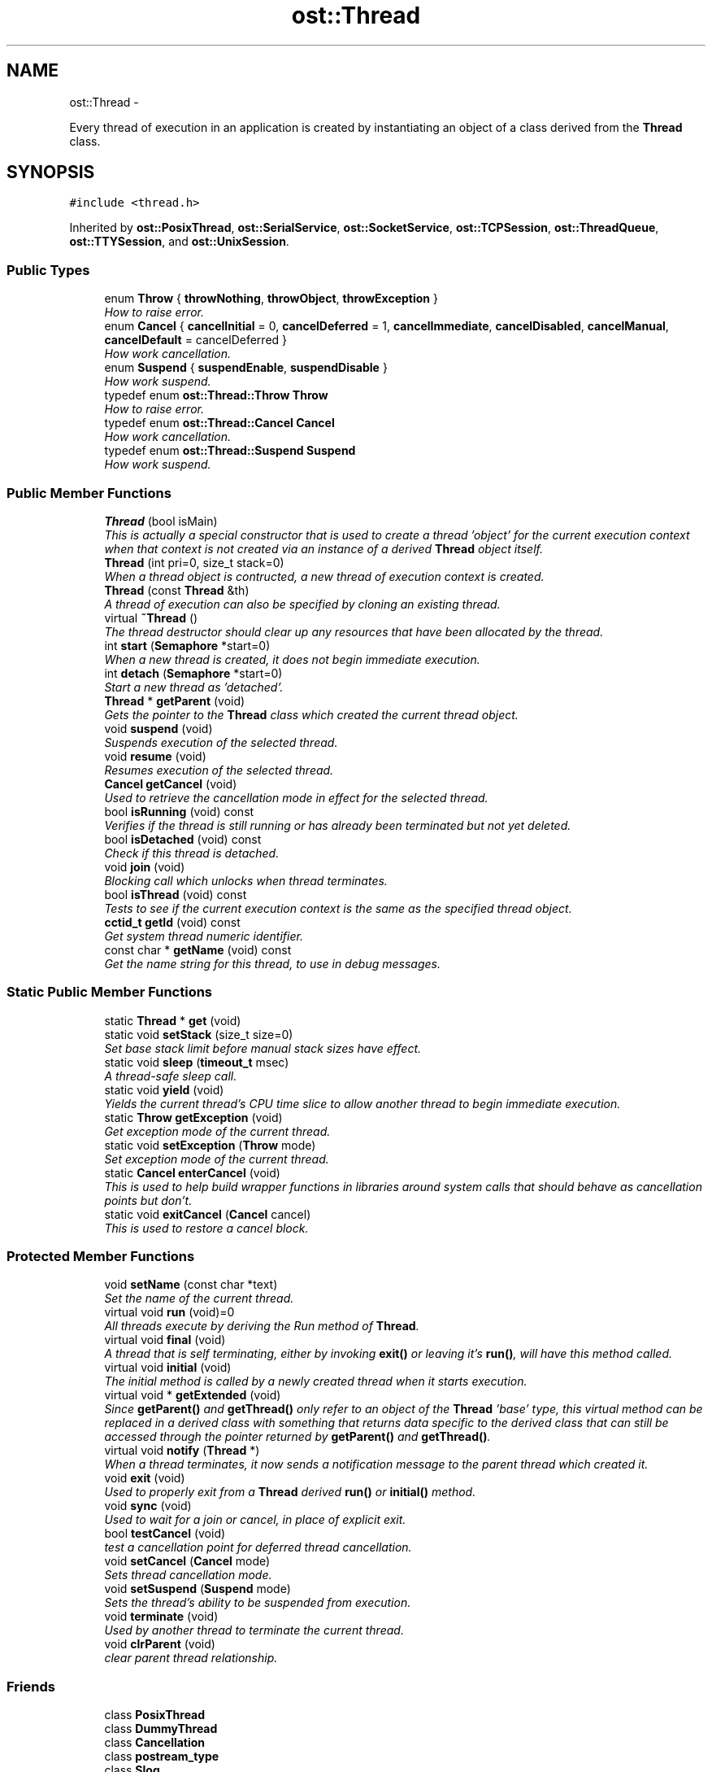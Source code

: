 .TH "ost::Thread" 3 "2 May 2010" "GNU CommonC++" \" -*- nroff -*-
.ad l
.nh
.SH NAME
ost::Thread \- 
.PP
Every thread of execution in an application is created by instantiating an object of a class derived from the \fBThread\fP class.  

.SH SYNOPSIS
.br
.PP
.PP
\fC#include <thread.h>\fP
.PP
Inherited by \fBost::PosixThread\fP, \fBost::SerialService\fP, \fBost::SocketService\fP, \fBost::TCPSession\fP, \fBost::ThreadQueue\fP, \fBost::TTYSession\fP, and \fBost::UnixSession\fP.
.SS "Public Types"

.in +1c
.ti -1c
.RI "enum \fBThrow\fP { \fBthrowNothing\fP, \fBthrowObject\fP, \fBthrowException\fP }"
.br
.RI "\fIHow to raise error. \fP"
.ti -1c
.RI "enum \fBCancel\fP { \fBcancelInitial\fP = 0, \fBcancelDeferred\fP = 1, \fBcancelImmediate\fP, \fBcancelDisabled\fP, \fBcancelManual\fP, \fBcancelDefault\fP = cancelDeferred }"
.br
.RI "\fIHow work cancellation. \fP"
.ti -1c
.RI "enum \fBSuspend\fP { \fBsuspendEnable\fP, \fBsuspendDisable\fP }"
.br
.RI "\fIHow work suspend. \fP"
.ti -1c
.RI "typedef enum \fBost::Thread::Throw\fP \fBThrow\fP"
.br
.RI "\fIHow to raise error. \fP"
.ti -1c
.RI "typedef enum \fBost::Thread::Cancel\fP \fBCancel\fP"
.br
.RI "\fIHow work cancellation. \fP"
.ti -1c
.RI "typedef enum \fBost::Thread::Suspend\fP \fBSuspend\fP"
.br
.RI "\fIHow work suspend. \fP"
.in -1c
.SS "Public Member Functions"

.in +1c
.ti -1c
.RI "\fBThread\fP (bool isMain)"
.br
.RI "\fIThis is actually a special constructor that is used to create a thread 'object' for the current execution context when that context is not created via an instance of a derived \fBThread\fP object itself. \fP"
.ti -1c
.RI "\fBThread\fP (int pri=0, size_t stack=0)"
.br
.RI "\fIWhen a thread object is contructed, a new thread of execution context is created. \fP"
.ti -1c
.RI "\fBThread\fP (const \fBThread\fP &th)"
.br
.RI "\fIA thread of execution can also be specified by cloning an existing thread. \fP"
.ti -1c
.RI "virtual \fB~Thread\fP ()"
.br
.RI "\fIThe thread destructor should clear up any resources that have been allocated by the thread. \fP"
.ti -1c
.RI "int \fBstart\fP (\fBSemaphore\fP *start=0)"
.br
.RI "\fIWhen a new thread is created, it does not begin immediate execution. \fP"
.ti -1c
.RI "int \fBdetach\fP (\fBSemaphore\fP *start=0)"
.br
.RI "\fIStart a new thread as 'detached'. \fP"
.ti -1c
.RI "\fBThread\fP * \fBgetParent\fP (void)"
.br
.RI "\fIGets the pointer to the \fBThread\fP class which created the current thread object. \fP"
.ti -1c
.RI "void \fBsuspend\fP (void)"
.br
.RI "\fISuspends execution of the selected thread. \fP"
.ti -1c
.RI "void \fBresume\fP (void)"
.br
.RI "\fIResumes execution of the selected thread. \fP"
.ti -1c
.RI "\fBCancel\fP \fBgetCancel\fP (void)"
.br
.RI "\fIUsed to retrieve the cancellation mode in effect for the selected thread. \fP"
.ti -1c
.RI "bool \fBisRunning\fP (void) const "
.br
.RI "\fIVerifies if the thread is still running or has already been terminated but not yet deleted. \fP"
.ti -1c
.RI "bool \fBisDetached\fP (void) const "
.br
.RI "\fICheck if this thread is detached. \fP"
.ti -1c
.RI "void \fBjoin\fP (void)"
.br
.RI "\fIBlocking call which unlocks when thread terminates. \fP"
.ti -1c
.RI "bool \fBisThread\fP (void) const "
.br
.RI "\fITests to see if the current execution context is the same as the specified thread object. \fP"
.ti -1c
.RI "\fBcctid_t\fP \fBgetId\fP (void) const "
.br
.RI "\fIGet system thread numeric identifier. \fP"
.ti -1c
.RI "const char * \fBgetName\fP (void) const "
.br
.RI "\fIGet the name string for this thread, to use in debug messages. \fP"
.in -1c
.SS "Static Public Member Functions"

.in +1c
.ti -1c
.RI "static \fBThread\fP * \fBget\fP (void)"
.br
.ti -1c
.RI "static void \fBsetStack\fP (size_t size=0)"
.br
.RI "\fISet base stack limit before manual stack sizes have effect. \fP"
.ti -1c
.RI "static void \fBsleep\fP (\fBtimeout_t\fP msec)"
.br
.RI "\fIA thread-safe sleep call. \fP"
.ti -1c
.RI "static void \fByield\fP (void)"
.br
.RI "\fIYields the current thread's CPU time slice to allow another thread to begin immediate execution. \fP"
.ti -1c
.RI "static \fBThrow\fP \fBgetException\fP (void)"
.br
.RI "\fIGet exception mode of the current thread. \fP"
.ti -1c
.RI "static void \fBsetException\fP (\fBThrow\fP mode)"
.br
.RI "\fISet exception mode of the current thread. \fP"
.ti -1c
.RI "static \fBCancel\fP \fBenterCancel\fP (void)"
.br
.RI "\fIThis is used to help build wrapper functions in libraries around system calls that should behave as cancellation points but don't. \fP"
.ti -1c
.RI "static void \fBexitCancel\fP (\fBCancel\fP cancel)"
.br
.RI "\fIThis is used to restore a cancel block. \fP"
.in -1c
.SS "Protected Member Functions"

.in +1c
.ti -1c
.RI "void \fBsetName\fP (const char *text)"
.br
.RI "\fISet the name of the current thread. \fP"
.ti -1c
.RI "virtual void \fBrun\fP (void)=0"
.br
.RI "\fIAll threads execute by deriving the Run method of \fBThread\fP. \fP"
.ti -1c
.RI "virtual void \fBfinal\fP (void)"
.br
.RI "\fIA thread that is self terminating, either by invoking \fBexit()\fP or leaving it's \fBrun()\fP, will have this method called. \fP"
.ti -1c
.RI "virtual void \fBinitial\fP (void)"
.br
.RI "\fIThe initial method is called by a newly created thread when it starts execution. \fP"
.ti -1c
.RI "virtual void * \fBgetExtended\fP (void)"
.br
.RI "\fISince \fBgetParent()\fP and \fBgetThread()\fP only refer to an object of the \fBThread\fP 'base' type, this virtual method can be replaced in a derived class with something that returns data specific to the derived class that can still be accessed through the pointer returned by \fBgetParent()\fP and \fBgetThread()\fP. \fP"
.ti -1c
.RI "virtual void \fBnotify\fP (\fBThread\fP *)"
.br
.RI "\fIWhen a thread terminates, it now sends a notification message to the parent thread which created it. \fP"
.ti -1c
.RI "void \fBexit\fP (void)"
.br
.RI "\fIUsed to properly exit from a \fBThread\fP derived \fBrun()\fP or \fBinitial()\fP method. \fP"
.ti -1c
.RI "void \fBsync\fP (void)"
.br
.RI "\fIUsed to wait for a join or cancel, in place of explicit exit. \fP"
.ti -1c
.RI "bool \fBtestCancel\fP (void)"
.br
.RI "\fItest a cancellation point for deferred thread cancellation. \fP"
.ti -1c
.RI "void \fBsetCancel\fP (\fBCancel\fP mode)"
.br
.RI "\fISets thread cancellation mode. \fP"
.ti -1c
.RI "void \fBsetSuspend\fP (\fBSuspend\fP mode)"
.br
.RI "\fISets the thread's ability to be suspended from execution. \fP"
.ti -1c
.RI "void \fBterminate\fP (void)"
.br
.RI "\fIUsed by another thread to terminate the current thread. \fP"
.ti -1c
.RI "void \fBclrParent\fP (void)"
.br
.RI "\fIclear parent thread relationship. \fP"
.in -1c
.SS "Friends"

.in +1c
.ti -1c
.RI "class \fBPosixThread\fP"
.br
.ti -1c
.RI "class \fBDummyThread\fP"
.br
.ti -1c
.RI "class \fBCancellation\fP"
.br
.ti -1c
.RI "class \fBpostream_type\fP"
.br
.ti -1c
.RI "class \fBSlog\fP"
.br
.ti -1c
.RI "class \fBThreadImpl\fP"
.br
.ti -1c
.RI "void \fBoperator++\fP (\fBThread\fP &th)"
.br
.RI "\fISignal the semaphore that the specified thread is waiting for before beginning execution. \fP"
.ti -1c
.RI "void \fBoperator--\fP (\fBThread\fP &th)"
.br
.in -1c
.SH "Detailed Description"
.PP 
Every thread of execution in an application is created by instantiating an object of a class derived from the \fBThread\fP class. 

Classes derived from \fBThread\fP must implement the \fBrun()\fP method, which specifies the code of the thread. The base \fBThread\fP class supports encapsulation of the generic threading methods implemented on various target operating systems. This includes the ability to start and stop threads in a synchronized and controllable manner, the ability to specify thread execution priority, and thread specific 'system call' wrappers, such as for sleep and yield. A thread exception is thrown if the thread cannot be created. Threading was the first part of Common C++ I wrote, back when it was still the APE library. My goal for Common C++ threading has been to make threading as natural and easy to use in C++ application development as threading is in Java. With this said, one does not need to use threading at all to take advantage of Common C++. However, all Common C++ classes are designed at least to be thread-aware/thread-safe as appropriate and necessary.
.PP
Common C++ threading is currently built either from the Posix 'pthread' library or using the win32 SDK. In that the Posix 'pthread' draft has gone through many revisions, and many system implementations are only marginally compliant, and even then usually in different ways, I wrote a large series of autoconf macros found in ost_pthread.m4 which handle the task of identifying which pthread features and capabilities your target platform supports. In the process I learned much about what autoconf can and cannot do for you..
.PP
Currently the GNU Portable \fBThread\fP library (GNU pth) is not directly supported in Common C++. While GNU 'Pth' doesn't offer direct native threading support or benefit from SMP hardware, many of the design advantages of threading can be gained from it's use, and the Pth pthread 'emulation' library should be usable with Common C++. In the future, Common C++ will directly support Pth, as well as OS/2 and BeOS native threading API's.
.PP
Common C++ itself defines a fairly 'neutral' threading model that is not tied to any specific API such as pthread, win32, etc. This neutral thread model is contained in a series of classes which handle threading and synchronization and which may be used together to build reliable threaded applications.
.PP
Common C++ defines application specific threads as objects which are derived from the Common C++ 'Thread' base class. At minimum the 'Run' method must be implemented, and this method essentially is the 'thread', for it is executed within the execution context of the thread, and when the Run method terminates the thread is assumed to have terminated.
.PP
Common C++ allows one to specify the running priority of a newly created thread relative to the 'parent' thread which is the thread that is executing when the constructor is called. Since most newer C++ implementations do not allow one to call virtual constructors or virtual methods from constructors, the thread must be 'started' after the constructor returns. This is done either by defining a 'starting' semaphore object that one or more newly created thread objects can wait upon, or by invoking an explicit 'start' member function.
.PP
Threads can be 'suspended' and 'resumed'. As this behavior is not defined in the Posix 'pthread' specification, it is often emulated through signals. Typically SIGUSR1 will be used for this purpose in Common C++ applications, depending in the target platform. On Linux, since threads are indeed processes, SIGSTP and SIGCONT can be used. On solaris, the Solaris thread library supports suspend and resume directly.
.PP
Threads can be canceled. Not all platforms support the concept of externally cancelable threads. On those platforms and API implementations that do not, threads are typically canceled through the action of a signal handler.
.PP
As noted earlier, threads are considered running until the 'Run' method returns, or until a cancellation request is made. Common C++ threads can control how they respond to cancellation, using setCancellation(). \fBCancellation\fP requests can be ignored, set to occur only when a cancellation 'point' has been reached in the code, or occur immediately. Threads can also exit by returning from Run() or by invoking the Exit() method.
.PP
Generally it is a good practice to initialize any resources the thread may require within the constructor of your derived thread class, and to purge or restore any allocated resources in the destructor. In most cases, the destructor will be executed after the thread has terminated, and hence will execute within the context of the thread that requested a join rather than in the context of the thread that is being terminated. Most destructors in derived thread classes should first call Terminate() to make sure the thread has stopped running before releasing resources.
.PP
A Common C++ thread is normally canceled by deleting the thread object. The process of deletion invokes the thread's destructor, and the destructor will then perform a 'join' against the thread using the Terminate() function. This behavior is not always desirable since the thread may block itself from cancellation and block the current 'delete' operation from completing. One can alternately invoke Terminate() directly before deleting a thread object.
.PP
When a given Common C++ thread exits on it's own through it's Run() method, a 'Final' method will be called. This Final method will be called while the thread is 'detached'. If a thread object is constructed through a 'new' operator, it's final method can be used to 'self delete' when done, and allows an independent thread to construct and remove itself autonomously.
.PP
A special global function, \fBgetThread()\fP, is provided to identify the thread object that represents the current execution context you are running under. This is sometimes needed to deliver signals to the correct thread. Since all thread manipulation should be done through the Common C++ (base) thread class itself, this provides the same functionality as things like 'pthread_self' for Common C++.
.PP
All Common C++ threads have an exception 'mode' which determines their behavior when an exception is thrown by another Common C++ class. Extensions to Common C++ should respect the current exception mode and use \fBgetException()\fP to determine what to do when they are about to throw an object. The default exception mode (defined in the \fBThread()\fP constructor) is throwObject, which causes a pointer to an instance of the class where the error occured to be thrown. Other exception modes are throwException, which causes a class-specific exception class to be thrown, and throwNothing, which causes errors to be ignored.
.PP
As an example, you could try to call the \fBSocket\fP class with an invalid address that the system could not bind to. This would cause an object of type \fBSocket\fP * to be thrown by default, as the default exception mode is throwObject. If you call setException(throwException) before the bad call to the \fBSocket\fP constructor, an object of type \fBSockException\fP (the exception class for class \fBSocket\fP) will be thrown instead.
.PP
To determine what exception class is thrown by a given Common C++ class when the exception mode is set to throwException, search the source files for the class you are interested in for a class which inherits directly or indirectly from class \fBException\fP. This is the exception class which would be thrown when the exception mode is set to throwException.
.PP
The advantage of using throwException versus throwObject is that more information is available to the programmer from the thrown object. All class-specific exceptions inherit from class \fBException\fP, which provides a getString() method which can be called to get a human-readable error string.
.PP
Common C++ threads are often aggregated into other classes to provide services that are 'managed' from or operate within the context of a thread, even within the Common C++ framework itself. A good example of this is the \fBTCPSession\fP class, which essentially is a combination of a TCP client connection and a separate thread the user can define by deriving a class with a Run() method to handle the connected service. This aggregation logically connects the successful allocation of a given resource with the construction of a thread to manage and perform operations for said resource.
.PP
Threads are also used in 'service pools'. In Common C++, a service pool is one or more threads that are used to manage a set of resources. While Common C++ does not provide a direct 'pool' class, it does provide a model for their implementation, usually by constructing an array of thread 'service' objects, each of which can then be assigned the next new instance of a given resource in turn or algorithmically.
.PP
Threads have signal handlers associated with them. Several signal types are 'predefined' and have special meaning. All signal handlers are defined as virtual member functions of the \fBThread\fP class which are called when a specific signal is received for a given thread. The 'SIGPIPE' event is defined as a 'Disconnect' event since it's normally associated with a socket disconnecting or broken fifo. The Hangup() method is associated with the SIGHUP signal. All other signals are handled through the more generic Signal().
.PP
Incidently, unlike Posix, the win32 API has no concept of signals, and certainly no means to define or deliver signals on a per-thread basis. For this reason, no signal handling is supported or emulated in the win32 implementation of Common C++ at this time.
.PP
In addition to \fBTCPStream\fP, there is a \fBTCPSession\fP class which combines a thread with a \fBTCPStream\fP object. The assumption made by \fBTCPSession\fP is that one will service each TCP connection with a separate thread, and this makes sense for systems where extended connections may be maintained and complex protocols are being used over TCP.
.PP
\fBAuthor:\fP
.RS 4
David Sugar <dyfet@ostel.com> base class used to derive all threads of execution. 
.RE
.PP

.PP
\fBExamples: \fP
.in +1c
.PP
\fBbug1.cpp\fP, \fBbug2.cpp\fP, \fBtcpservice.cpp\fP, \fBtcpstr1.cpp\fP, \fBthread1.cpp\fP, and \fBthread2.cpp\fP.
.SH "Member Typedef Documentation"
.PP 
.SS "typedef enum \fBost::Thread::Cancel\fP  \fBost::Thread::Cancel\fP"
.PP
How work cancellation. 
.SS "typedef enum \fBost::Thread::Suspend\fP  \fBost::Thread::Suspend\fP"
.PP
How work suspend. 
.SS "typedef enum \fBost::Thread::Throw\fP  \fBost::Thread::Throw\fP"
.PP
How to raise error. 
.SH "Member Enumeration Documentation"
.PP 
.SS "enum \fBost::Thread::Cancel\fP"
.PP
How work cancellation. 
.PP
\fBEnumerator: \fP
.in +1c
.TP
\fB\fIcancelInitial \fP\fP
used internally, do not use 
.TP
\fB\fIcancelDeferred \fP\fP
exit thread on cancellation pointsuch as yield 
.TP
\fB\fIcancelImmediate \fP\fP
exit befor cancellation 
.TP
\fB\fIcancelDisabled \fP\fP
ignore cancellation 
.TP
\fB\fIcancelManual \fP\fP
unimplemented (working in progress) 
.TP
\fB\fIcancelDefault \fP\fP
default you should use this for compatibility instead of deferred 
.SS "enum \fBost::Thread::Suspend\fP"
.PP
How work suspend. 
.PP
\fBEnumerator: \fP
.in +1c
.TP
\fB\fIsuspendEnable \fP\fP
suspend enabled 
.TP
\fB\fIsuspendDisable \fP\fP
suspend disabled, Suspend do nothing 
.SS "enum \fBost::Thread::Throw\fP"
.PP
How to raise error. 
.PP
\fBEnumerator: \fP
.in +1c
.TP
\fB\fIthrowNothing \fP\fP
continue without throwing error 
.TP
\fB\fIthrowObject \fP\fP
throw object that cause error (throw this) 
.TP
\fB\fIthrowException \fP\fP
throw an object relative to error 
.SH "Constructor & Destructor Documentation"
.PP 
.SS "ost::Thread::Thread (bool isMain)"
.PP
This is actually a special constructor that is used to create a thread 'object' for the current execution context when that context is not created via an instance of a derived \fBThread\fP object itself. This constructor does not support First.
.PP
\fBParameters:\fP
.RS 4
\fIisMain\fP bool used if the main 'thread' of the application. 
.RE
.PP

.SS "ost::Thread::Thread (int pri = \fC0\fP, size_t stack = \fC0\fP)"
.PP
When a thread object is contructed, a new thread of execution context is created. This constructor allows basic properties of that context (thread priority, stack space, etc) to be defined. The starting condition is also specified for whether the thread is to wait on a semaphore before begining execution or wait until it's start method is called.
.PP
\fBParameters:\fP
.RS 4
\fIpri\fP thread base priority relative to it's parent. 
.br
\fIstack\fP space as needed in some implementations. 
.RE
.PP

.SS "ost::Thread::Thread (const \fBThread\fP & th)"
.PP
A thread of execution can also be specified by cloning an existing thread. The existing thread's properties (cancel mode, priority, etc), are also duplicated.
.PP
\fBParameters:\fP
.RS 4
\fIth\fP currently executing thread object to clone. 
.RE
.PP

.SS "virtual ost::Thread::~Thread ()\fC [virtual]\fP"
.PP
The thread destructor should clear up any resources that have been allocated by the thread. The desctructor of a derived thread should begin with Terminate() and is presumed to then execute within the context of the thread causing terminaton. 
.SH "Member Function Documentation"
.PP 
.SS "void ost::Thread::clrParent (void)\fC [inline, protected]\fP"
.PP
clear parent thread relationship. 
.SS "int ost::Thread::detach (\fBSemaphore\fP * start = \fC0\fP)"
.PP
Start a new thread as 'detached'. This is an alternative \fBstart()\fP method that resolves some issues with later glibc implimentations which incorrectly impliment self-detach.
.PP
\fBReturns:\fP
.RS 4
error code if execution fails. 
.RE
.PP
\fBParameters:\fP
.RS 4
\fIstart\fP optional starting semaphore to alternately use. 
.RE
.PP

.PP
\fBExamples: \fP
.in +1c
\fBthread2.cpp\fP.
.SS "static \fBCancel\fP ost::Thread::enterCancel (void)\fC [static]\fP"
.PP
This is used to help build wrapper functions in libraries around system calls that should behave as cancellation points but don't. \fBReturns:\fP
.RS 4
saved cancel type. 
.RE
.PP

.SS "void ost::Thread::exit (void)\fC [protected]\fP"
.PP
Used to properly exit from a \fBThread\fP derived \fBrun()\fP or \fBinitial()\fP method. Terminates execution of the current thread and calls the derived classes \fBfinal()\fP method. 
.PP
\fBExamples: \fP
.in +1c
\fBbug2.cpp\fP, and \fBtcpservice.cpp\fP.
.SS "static void ost::Thread::exitCancel (\fBCancel\fP cancel)\fC [static]\fP"
.PP
This is used to restore a cancel block. \fBParameters:\fP
.RS 4
\fIcancel\fP type that was saved. 
.RE
.PP

.SS "virtual void ost::Thread::final (void)\fC [protected, virtual]\fP"
.PP
A thread that is self terminating, either by invoking \fBexit()\fP or leaving it's \fBrun()\fP, will have this method called. It can be used to self delete the current object assuming the object was created with new on the heap rather than stack local, hence one may often see final defined as 'delete this' in a derived thread class. A final method, while running, cannot be terminated or cancelled by another thread. Final is called for all cancellation type (even immediate).
.PP
You can safe delete thread ('delete this') class on final, but you should exit ASAP (or do not try to call CommonC++ methods...)
.PP
\fBNote:\fP
.RS 4
A thread cannot delete its own context or join itself. To make a thread that is a self running object that self-deletes, one has to detach the thread by using \fBdetach()\fP instead of \fBstart()\fP.
.RE
.PP
\fBSee also:\fP
.RS 4
\fBexit\fP 
.PP
\fBrun\fP 
.RE
.PP

.PP
Reimplemented in \fBost::ThreadQueue\fP.
.PP
\fBExamples: \fP
.in +1c
\fBtcpthread.cpp\fP.
.SS "static \fBThread\fP* ost::Thread::get (void)\fC [static]\fP"
.PP
Referenced by ost::getThread().
.SS "\fBCancel\fP ost::Thread::getCancel (void)\fC [inline]\fP"
.PP
Used to retrieve the cancellation mode in effect for the selected thread. \fBReturns:\fP
.RS 4
cancellation mode constant. 
.RE
.PP

.SS "static \fBThrow\fP ost::Thread::getException (void)\fC [static]\fP"
.PP
Get exception mode of the current thread. \fBReturns:\fP
.RS 4
exception mode. 
.RE
.PP

.SS "virtual void* ost::Thread::getExtended (void)\fC [protected, virtual]\fP"
.PP
Since \fBgetParent()\fP and \fBgetThread()\fP only refer to an object of the \fBThread\fP 'base' type, this virtual method can be replaced in a derived class with something that returns data specific to the derived class that can still be accessed through the pointer returned by \fBgetParent()\fP and \fBgetThread()\fP. \fBReturns:\fP
.RS 4
pointer to derived class specific data. 
.RE
.PP

.SS "\fBcctid_t\fP ost::Thread::getId (void) const"
.PP
Get system thread numeric identifier. \fBReturns:\fP
.RS 4
numeric identifier of this thread. 
.RE
.PP

.SS "const char* ost::Thread::getName (void) const\fC [inline]\fP"
.PP
Get the name string for this thread, to use in debug messages. \fBReturns:\fP
.RS 4
debug name. 
.RE
.PP

.SS "\fBThread\fP* ost::Thread::getParent (void)\fC [inline]\fP"
.PP
Gets the pointer to the \fBThread\fP class which created the current thread object. \fBReturns:\fP
.RS 4
a \fBThread\fP *, or '(Thread *)this' if no parent. 
.RE
.PP

.SS "virtual void ost::Thread::initial (void)\fC [protected, virtual]\fP"
.PP
The initial method is called by a newly created thread when it starts execution. This method is ran with deferred cancellation disabled by default. The Initial method is given a separate handler so that it can create temporary objects on it's own stack frame, rather than having objects created on \fBrun()\fP that are only needed by startup and yet continue to consume stack space.
.PP
\fBSee also:\fP
.RS 4
\fBrun\fP 
.PP
\fBfinal\fP 
.RE
.PP

.PP
Reimplemented in \fBost::TCPSession\fP, and \fBost::UnixSession\fP.
.SS "bool ost::Thread::isDetached (void) const"
.PP
Check if this thread is detached. \fBReturns:\fP
.RS 4
true if the thread is detached. 
.RE
.PP

.SS "bool ost::Thread::isRunning (void) const"
.PP
Verifies if the thread is still running or has already been terminated but not yet deleted. \fBReturns:\fP
.RS 4
true if the thread is still executing. 
.RE
.PP

.SS "bool ost::Thread::isThread (void) const"
.PP
Tests to see if the current execution context is the same as the specified thread object. \fBReturns:\fP
.RS 4
true if the current context is this object. 
.RE
.PP

.SS "void ost::Thread::join (void)"
.PP
Blocking call which unlocks when thread terminates. 
.SS "virtual void ost::Thread::notify (\fBThread\fP *)\fC [protected, virtual]\fP"
.PP
When a thread terminates, it now sends a notification message to the parent thread which created it. The actual use of this notification is left to be defined in a derived class.
.PP
\fBParameters:\fP
.RS 4
\fI-\fP the thread that has terminated. 
.RE
.PP

.SS "void ost::Thread::resume (void)"
.PP
Resumes execution of the selected thread. 
.SS "virtual void ost::Thread::run (void)\fC [protected, pure virtual]\fP"
.PP
All threads execute by deriving the Run method of \fBThread\fP. This method is called after Initial to begin normal operation of the thread. If the method terminates, then the thread will also terminate after notifying it's parent and calling it's Final() method.
.PP
\fBSee also:\fP
.RS 4
Initial 
.RE
.PP

.PP
\fBExamples: \fP
.in +1c
\fBbug1.cpp\fP, \fBbug2.cpp\fP, \fBtcpservice.cpp\fP, \fBtcpstr1.cpp\fP, \fBtcpthread.cpp\fP, \fBthread1.cpp\fP, and \fBthread2.cpp\fP.
.SS "void ost::Thread::setCancel (\fBCancel\fP mode)\fC [protected]\fP"
.PP
Sets thread cancellation mode. Threads can either be set immune to termination (cancelDisabled), can be set to terminate when reaching specific 'thread cancellation points' (cancelDeferred) or immediately when Terminate is requested (cancelImmediate).
.PP
\fBParameters:\fP
.RS 4
\fImode\fP for cancellation of the current thread. 
.RE
.PP

.SS "static void ost::Thread::setException (\fBThrow\fP mode)\fC [static]\fP"
.PP
Set exception mode of the current thread. \fBReturns:\fP
.RS 4
exception mode. 
.RE
.PP

.SS "void ost::Thread::setName (const char * text)\fC [protected]\fP"
.PP
Set the name of the current thread. If the name is passed as NULL, then the default name is set (usually object pointer).
.PP
\fBParameters:\fP
.RS 4
\fItext\fP name to use. 
.RE
.PP

.SS "static void ost::Thread::setStack (size_t size = \fC0\fP)\fC [inline, static]\fP"
.PP
Set base stack limit before manual stack sizes have effect. \fBParameters:\fP
.RS 4
\fIsize\fP stack size to set, or use 0 to clear autostack. 
.RE
.PP

.SS "void ost::Thread::setSuspend (\fBSuspend\fP mode)\fC [protected]\fP"
.PP
Sets the thread's ability to be suspended from execution. The thread may either have suspend enabled (suspendEnable) or disabled (suspendDisable).
.PP
\fBParameters:\fP
.RS 4
\fImode\fP for suspend. 
.RE
.PP

.SS "static void ost::Thread::sleep (\fBtimeout_t\fP msec)\fC [static]\fP"
.PP
A thread-safe sleep call. On most Posix systems, 'sleep()' is implimented with SIGALRM making it unusable from multipe threads. Pthread libraries often define an alternate 'sleep' handler such as usleep(), nanosleep(), or nap(), that is thread safe, and also offers a higher timer resolution.
.PP
\fBParameters:\fP
.RS 4
\fImsec\fP timeout in milliseconds. 
.RE
.PP

.SS "int ost::Thread::start (\fBSemaphore\fP * start = \fC0\fP)"
.PP
When a new thread is created, it does not begin immediate execution. This is because the derived class virtual tables are not properly loaded at the time the C++ object is created within the constructor itself, at least in some compiler/system combinations. The thread can either be told to wait for an external semaphore, or it can be started directly after the constructor completes by calling the \fBstart()\fP method.
.PP
\fBReturns:\fP
.RS 4
error code if execution fails. 
.RE
.PP
\fBParameters:\fP
.RS 4
\fIstart\fP optional starting semaphore to alternately use. 
.RE
.PP

.PP
\fBExamples: \fP
.in +1c
\fBtcpservice.cpp\fP, and \fBtcpstr1.cpp\fP.
.SS "void ost::Thread::suspend (void)"
.PP
Suspends execution of the selected thread. Pthreads do not normally support suspendable threads, so the behavior is simulated with signals. On systems such as Linux that define threads as processes, SIGSTOP and SIGCONT may be used. 
.SS "void ost::Thread::sync (void)\fC [protected]\fP"
.PP
Used to wait for a join or cancel, in place of explicit exit. 
.SS "void ost::Thread::terminate (void)\fC [protected]\fP"
.PP
Used by another thread to terminate the current thread. Termination actually occurs based on the current \fBsetCancel()\fP mode. When the current thread does terminate, control is returned to the requesting thread. \fBterminate()\fP should always be called at the start of any destructor of a class derived from \fBThread\fP to assure the remaining part of the destructor is called without the thread still executing. 
.SS "bool ost::Thread::testCancel (void)\fC [protected]\fP"
.PP
test a cancellation point for deferred thread cancellation. 
.SS "static void ost::Thread::yield (void)\fC [static]\fP"
.PP
Yields the current thread's CPU time slice to allow another thread to begin immediate execution. 
.SH "Friends And Related Function Documentation"
.PP 
.SS "friend class \fBCancellation\fP\fC [friend]\fP"
.SS "friend class DummyThread\fC [friend]\fP"
.SS "void operator++ (\fBThread\fP & th)\fC [friend]\fP"
.PP
Signal the semaphore that the specified thread is waiting for before beginning execution. \fBParameters:\fP
.RS 4
\fIth\fP specified thread. 
.RE
.PP

.SS "void operator-- (\fBThread\fP & th)\fC [friend]\fP"
.SS "friend class \fBPosixThread\fP\fC [friend]\fP"
.SS "friend class postream_type\fC [friend]\fP"
.SS "friend class \fBSlog\fP\fC [friend]\fP"
.SS "friend class ThreadImpl\fC [friend]\fP"
.PP
Reimplemented in \fBost::PosixThread\fP.

.SH "Author"
.PP 
Generated automatically by Doxygen for GNU CommonC++ from the source code.
